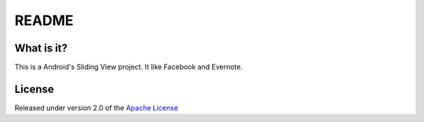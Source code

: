 ========
 README
========

What is it?
===========

This is a Android's Sliding View project. It like Facebook and Evernote.

License
=======

Released under version 2.0 of the `Apache License <http://www.apache.org/licenses/LICENSE-2.0>`_